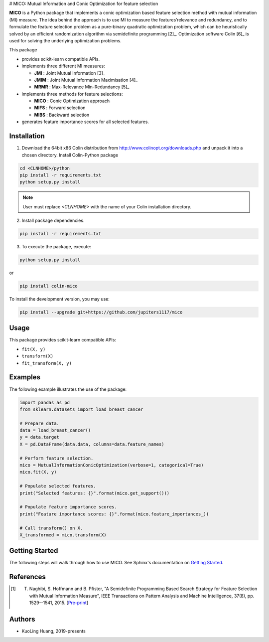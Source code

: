.. -*- mode: rst -*-
.. template: https://raw.githubusercontent.com/scikit-learn-contrib/stability-selection/master/README.md


# MICO: Mutual Information and Conic Optimization for feature selection

**MICO** is a Python package that implements a conic optimization based feature selection method with mutual information (MI) measure. The idea behind the approach is to use MI to measure the features’relevance and redundancy, and to formulate the feature selection problem as a pure-binary quadratic optimization problem, which can be heuristically solved by an efficient randomization algorithm via semidefinite programming [2]_. Optimization software Colin [6]_ is used for solving the underlying optimization problems.

This package

- provides scikit-learn compatible APIs.
- implements three different MI measures:

  + **JMI** : Joint Mutual Information [3]_
  + **JMIM** : Joint Mutual Information Maximisation [4]_
  + **MRMR** : Max-Relevance Min-Redundancy [5]_

- implements three methods for feature selections:

  + **MICO** : Conic Optimization approach
  + **MIFS** : Forward selection
  + **MIBS** : Backward selection

- generates feature importance scores for all selected features.


Installation
------------

1. Download the 64bit x86 Colin distribution from http://www.colinopt.org/downloads.php and unpack it into a chosen directory. Install Colin-Python package

.. code-block:: bash

    cd <CLNHOME>/python
    pip install -r requirements.txt
    python setup.py install

.. Note::

    User must replace `<CLNHOME>` with the name of your Colin installation directory.

2. Install package dependencies.

.. code-block:: bash

    pip install -r requirements.txt

3. To execute the package, execute:

.. code-block:: bash

    python setup.py install

or

.. code-block:: bash

    pip install colin-mico

To install the development version, you may use:

.. code-block:: bash

    pip install --upgrade git+https://github.com/jupiters1117/mico


Usage
-----

This package provides scikit-learn compatible APIs:

* ``fit(X, y)``
* ``transform(X)``
* ``fit_transform(X, y)``


Examples
--------

The following example illustrates the use of the package:

.. code-block:: python

    import pandas as pd
    from sklearn.datasets import load_breast_cancer

    # Prepare data.
    data = load_breast_cancer()
    y = data.target
    X = pd.DataFrame(data.data, columns=data.feature_names)

    # Perform feature selection.
    mico = MutualInformationConicOptimization(verbose=1, categorical=True)
    mico.fit(X, y)

    # Populate selected features.
    print("Selected features: {}".format(mico.get_support()))

    # Populate feature importance scores.
    print("Feature importance scores: {}".format(mico.feature_importances_))

    # Call transform() on X.
    X_transformed = mico.transform(X)


Getting Started
---------------

The following steps will walk through how to use MICO. See Sphinx's documentation on
`Getting Started <https://www.sphinx-doc.org/en/master/usage/quickstart.html>`_.


References
----------

.. [1] T. Naghibi, S. Hoffmann and B. Pfister, "A Semidefinite Programming Based Search Strategy for Feature Selection with Mutual Information Measure", IEEE Transactions on Pattern Analysis and Machine Intelligence, 37(8), pp. 1529--1541, 2015. [`Pre-print <http://citeseerx.ist.psu.edu/viewdoc/download?doi=10.1.1.739.8516&rep=rep1&type=pdf>`_]


Authors
-------

- KuoLing Huang, 2019-presents


